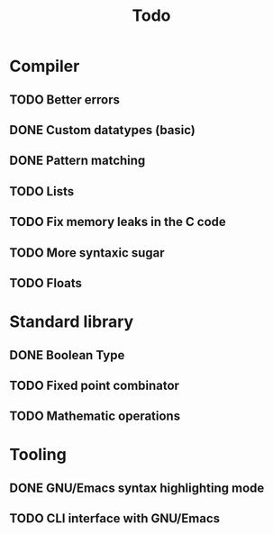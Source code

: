 #+TITLE: Todo

* Compiler
** TODO Better errors
** DONE Custom datatypes (basic)
** DONE Pattern matching
** TODO Lists
** TODO Fix memory leaks in the C code
** TODO More syntaxic sugar
** TODO Floats
* Standard library
** DONE Boolean Type
** TODO Fixed point combinator
** TODO Mathematic operations
* Tooling
** DONE GNU/Emacs syntax highlighting mode
** TODO CLI interface with GNU/Emacs
